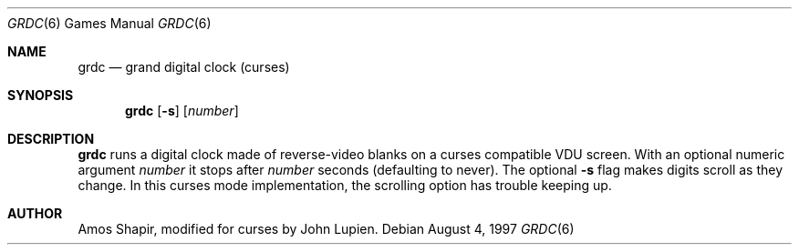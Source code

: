 .\"	$OpenBSD: grdc.6,v 1.4 1999/05/23 14:11:07 aaron Exp $
.Dd August 4, 1997
.Dt GRDC 6
.Os
.Sh NAME
.Nm grdc
.Nd grand digital clock (curses)
.Sh SYNOPSIS
.Nm grdc
.Op Fl s
.Op Ar number
.Sh DESCRIPTION
.Nm
runs a digital clock made of reverse-video blanks on a curses
compatible VDU screen.
With an optional numeric argument
.Ar number
it stops after
.Ar number
seconds (defaulting to never).
The optional
.Fl s
flag makes digits scroll as they change.
In this curses mode implementation,
the scrolling option has trouble keeping up.
.Sh AUTHOR
Amos Shapir, modified for curses by John Lupien.
